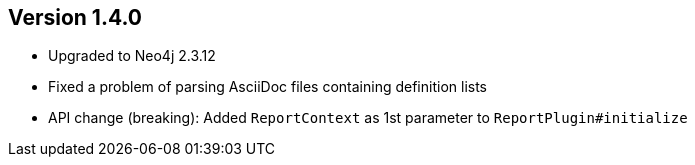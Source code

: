 //
//
//
ifndef::jqa-in-manual[== Version 1.4.0]
ifdef::jqa-in-manual[== Core Framework 1.4.0]

- Upgraded to Neo4j 2.3.12
- Fixed a problem of parsing AsciiDoc files containing definition lists
- API change (breaking): Added `ReportContext` as 1st parameter to `ReportPlugin#initialize`
